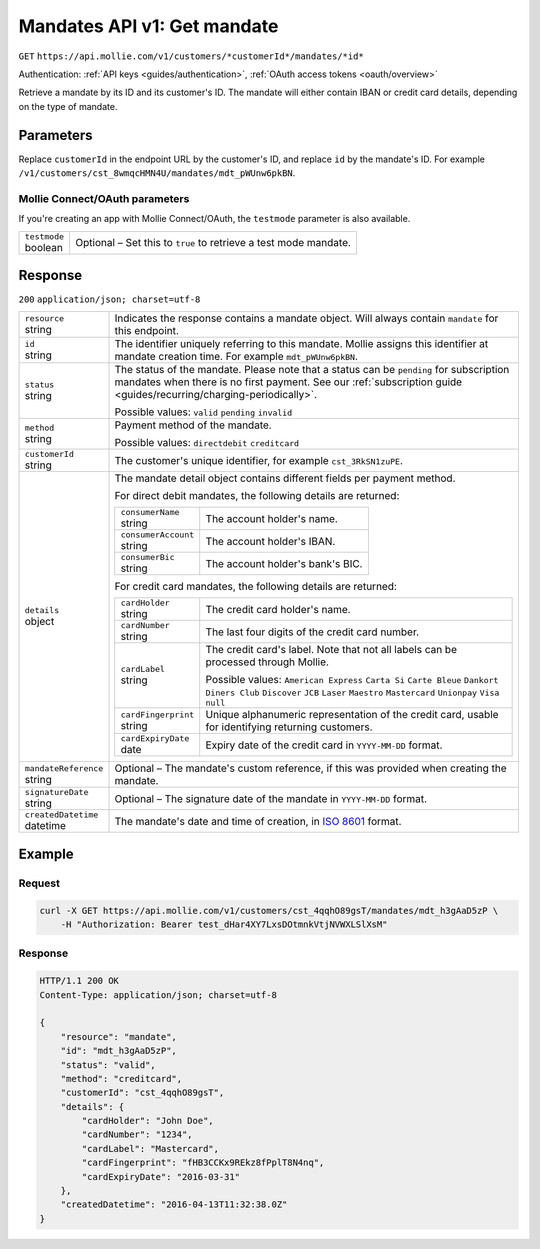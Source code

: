.. _v1/mandates-get:

Mandates API v1: Get mandate
============================
``GET`` ``https://api.mollie.com/v1/customers/*customerId*/mandates/*id*``

Authentication: :ref:`API keys <guides/authentication>`, :ref:`OAuth access tokens <oauth/overview>`

Retrieve a mandate by its ID and its customer's ID. The mandate will either contain IBAN or credit card details,
depending on the type of mandate.

Parameters
----------
Replace ``customerId`` in the endpoint URL by the customer's ID, and replace ``id`` by the mandate's ID. For example
``/v1/customers/cst_8wmqcHMN4U/mandates/mdt_pWUnw6pkBN``.

Mollie Connect/OAuth parameters
^^^^^^^^^^^^^^^^^^^^^^^^^^^^^^^
If you're creating an app with Mollie Connect/OAuth, the ``testmode`` parameter is also available.

.. list-table::
   :widths: auto

   * - | ``testmode``
       | boolean
     - Optional – Set this to ``true`` to retrieve a test mode mandate.

Response
--------
``200`` ``application/json; charset=utf-8``

.. list-table::
   :widths: auto

   * - | ``resource``
       | string
     - Indicates the response contains a mandate object. Will always contain ``mandate`` for this endpoint.

   * - | ``id``
       | string
     - The identifier uniquely referring to this mandate. Mollie assigns this identifier at mandate creation time. For
       example ``mdt_pWUnw6pkBN``.

   * - | ``status``
       | string
     - The status of the mandate. Please note that a status can be ``pending`` for subscription mandates when there is
       no first payment. See our :ref:`subscription guide <guides/recurring/charging-periodically>`.

       Possible values: ``valid`` ``pending`` ``invalid``

   * - | ``method``
       | string
     - Payment method of the mandate.

       Possible values: ``directdebit`` ``creditcard``

   * - | ``customerId``
       | string
     - The customer's unique identifier, for example ``cst_3RkSN1zuPE``.

   * - | ``details``
       | object
     - The mandate detail object contains different fields per payment method.

       For direct debit mandates, the following details are returned:

       .. list-table::
          :widths: auto

          * - | ``consumerName``
              | string
            - The account holder's name.

          * - | ``consumerAccount``
              | string
            - The account holder's IBAN.

          * - | ``consumerBic``
              | string
            - The account holder's bank's BIC.

       For credit card mandates, the following details are returned:

       .. list-table::
          :widths: auto

          * - | ``cardHolder``
              | string
            - The credit card holder's name.

          * - | ``cardNumber``
              | string
            - The last four digits of the credit card number.

          * - | ``cardLabel``
              | string
            - The credit card's label. Note that not all labels can be processed through Mollie.

              Possible values: ``American Express`` ``Carta Si`` ``Carte Bleue`` ``Dankort`` ``Diners Club``
              ``Discover`` ``JCB`` ``Laser`` ``Maestro`` ``Mastercard`` ``Unionpay`` ``Visa`` ``null``

          * - | ``cardFingerprint``
              | string
            - Unique alphanumeric representation of the credit card, usable for identifying returning customers.

          * - | ``cardExpiryDate``
              | date
            - Expiry date of the credit card in ``YYYY-MM-DD`` format.

   * - | ``mandateReference``
       | string
     - Optional – The mandate's custom reference, if this was provided when creating the mandate.

   * - | ``signatureDate``
       | string
     - Optional – The signature date of the mandate in ``YYYY-MM-DD`` format.

   * - | ``createdDatetime``
       | datetime
     - The mandate's date and time of creation, in `ISO 8601 <https://en.wikipedia.org/wiki/ISO_8601>`_ format.

Example
-------

Request
^^^^^^^
.. code-block:: bash

   curl -X GET https://api.mollie.com/v1/customers/cst_4qqhO89gsT/mandates/mdt_h3gAaD5zP \
       -H "Authorization: Bearer test_dHar4XY7LxsDOtmnkVtjNVWXLSlXsM"

Response
^^^^^^^^
.. code-block:: http

   HTTP/1.1 200 OK
   Content-Type: application/json; charset=utf-8

   {
       "resource": "mandate",
       "id": "mdt_h3gAaD5zP",
       "status": "valid",
       "method": "creditcard",
       "customerId": "cst_4qqhO89gsT",
       "details": {
           "cardHolder": "John Doe",
           "cardNumber": "1234",
           "cardLabel": "Mastercard",
           "cardFingerprint": "fHB3CCKx9REkz8fPplT8N4nq",
           "cardExpiryDate": "2016-03-31"
       },
       "createdDatetime": "2016-04-13T11:32:38.0Z"
   }
